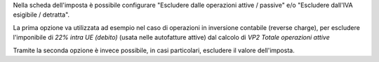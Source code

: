 Nella scheda dell'imposta è possibile configurare "Escludere dalle operazioni attive / passive" e/o "Escludere dall'IVA esigibile / detratta".

La prima opzione va utilizzata ad esempio nel caso di operazioni in inversione contabile (reverse charge), per escludere l'imponibile di `22% intra UE (debito)` (usata nelle autofatture attive) dal calcolo di `VP2 Totale operazioni attive`

Tramite la seconda opzione è invece possibile, in casi particolari, escludere il valore dell'imposta.
